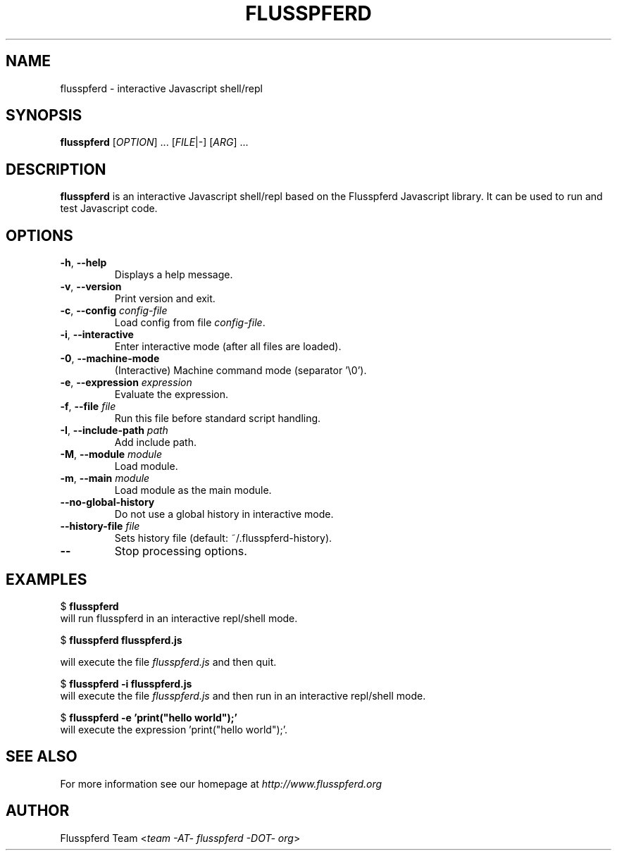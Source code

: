 .\" Copyright (c) 2008, 2009 Aristid Breitkreuz, Ash Berlin, Ruediger Sonderfeld
.\"
.\" Permission is hereby granted, free of charge, to any person obtaining a copy
.\" of this software and associated documentation files (the "Software"), to
.\" deal in the Software without restriction, including without limitation the 
.\" rights to use, copy, modify, merge, publish, distribute, sublicense, and/or
.\" sell copies of the Software, and to permit persons to whom the Software is
.\" furnished to do so, subject to the following conditions:
.\"
.\" The above copyright notice and this permission notice shall be included in
.\" all copies or substantial portions of the Software.
.\"
.\" THE SOFTWARE IS PROVIDED "AS IS", WITHOUT WARRANTY OF ANY KIND, EXPRESS OR
.\" IMPLIED, INCLUDING BUT NOT LIMITED TO THE WARRANTIES OF MERCHANTABILITY,
.\" FITNESS FOR A PARTICULAR PURPOSE AND NONINFRINGEMENT. IN NO EVENT SHALL THE
.\" AUTHORS OR COPYRIGHT HOLDERS BE LIABLE FOR ANY CLAIM, DAMAGES OR OTHER
.\" LIABILITY, WHETHER IN AN ACTION OF CONTRACT, TORT OR OTHERWISE, ARISING 
.\" FROM, OUT OF OR IN CONNECTION WITH THE SOFTWARE OR THE USE OR OTHER
.\" DEALINGS IN THE SOFTWARE.
.\"
.TH FLUSSPFERD 1 "July 2009"
.SH NAME
flusspferd \- interactive Javascript shell/repl
.SH SYNOPSIS
.B flusspferd\fR [\fIOPTION\fR] ... [\fIFILE\fR|-] [\fIARG\fR] ...
.SH DESCRIPTION
.PP
\fBflusspferd\fR is an interactive Javascript shell/repl based on the
Flusspferd Javascript library. It can be used to run and test Javascript code.
.SH OPTIONS
.TP
\fB-h\fR, \fB--help\fR
Displays a help message.
.TP
\fB-v\fR, \fB--version\fR
Print version and exit.
.TP
\fB-c\fR, \fB--config\fR \fIconfig-file\fR
Load config from file \fIconfig-file\fR.
.TP
\fB-i\fR, \fB--interactive\fR
Enter interactive mode (after all files are loaded).
.TP
\fB-0\fR, \fB--machine-mode\fR
(Interactive) Machine command mode (separator '\\0').
.TP
\fB-e\fR, \fB--expression\fR \fIexpression\fR
Evaluate the expression.
.TP
\fB-f\fR, \fB--file\fR \fIfile\fR
Run this file before standard script handling.
.TP
\fB-I\fR, \fB--include-path\fR \fIpath\fR
Add include path.
.TP
\fB-M\fR, \fB--module\fR \fImodule\fR
Load module.
.TP
\fB-m\fR, \fB--main\fR \fImodule\fR
Load module as the main module.
.TP
\fB--no-global-history\fR
Do not use a global history in interactive mode.
.TP
\fB--history-file\fR \fIfile\fR
Sets history file (default: ~/.flusspferd-history).
.TP
\fB--\fR
Stop processing options.
.SH EXAMPLES
.nf
  $ \fBflusspferd\fR
.fi
will run flusspferd in an interactive repl/shell mode.
.PP
.nf
  $ \fBflusspferd flusspferd.js\fR
.fi
.PP
will execute the file \fIflusspferd.js\fR and then quit.
.PP
.nf
  $ \fBflusspferd -i flusspferd.js\fR
.fi
will execute the file \fIflusspferd.js\fR and then run in an interactive
repl/shell mode.
.PP
.nf
  $ \fBflusspferd -e 'print("hello world");'\fR
.fi
will execute the expression 'print("hello world");'.
.SH SEE ALSO
For more information see our homepage at \fIhttp://www.flusspferd.org\fR
.SH AUTHOR
Flusspferd Team <\fIteam -AT- flusspferd -DOT- org\fR>
